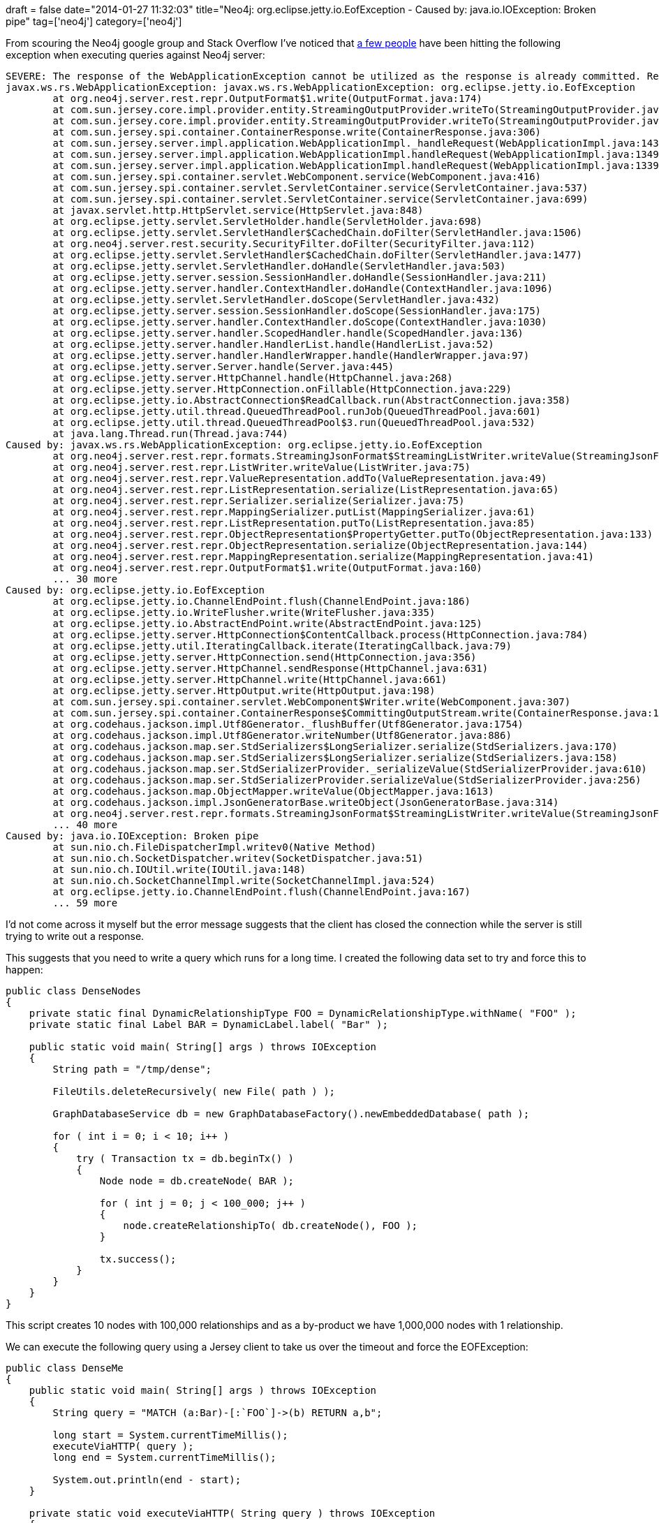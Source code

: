 +++
draft = false
date="2014-01-27 11:32:03"
title="Neo4j: org.eclipse.jetty.io.EofException - Caused by: java.io.IOException: Broken pipe"
tag=['neo4j']
category=['neo4j']
+++

From scouring the Neo4j google group and Stack Overflow I've noticed that https://www.google.co.uk/search?q=neo4j+eofexception&oq=neo4j+eofexception&aqs=chrome..69i57.2370j0j4&sourceid=chrome&espv=210&es_sm=91&ie=UTF-8[a few people] have been hitting the following exception when executing queries against Neo4j server:

[source,text]
----

SEVERE: The response of the WebApplicationException cannot be utilized as the response is already committed. Re-throwing to the HTTP container
javax.ws.rs.WebApplicationException: javax.ws.rs.WebApplicationException: org.eclipse.jetty.io.EofException
	at org.neo4j.server.rest.repr.OutputFormat$1.write(OutputFormat.java:174)
	at com.sun.jersey.core.impl.provider.entity.StreamingOutputProvider.writeTo(StreamingOutputProvider.java:71)
	at com.sun.jersey.core.impl.provider.entity.StreamingOutputProvider.writeTo(StreamingOutputProvider.java:57)
	at com.sun.jersey.spi.container.ContainerResponse.write(ContainerResponse.java:306)
	at com.sun.jersey.server.impl.application.WebApplicationImpl._handleRequest(WebApplicationImpl.java:1437)
	at com.sun.jersey.server.impl.application.WebApplicationImpl.handleRequest(WebApplicationImpl.java:1349)
	at com.sun.jersey.server.impl.application.WebApplicationImpl.handleRequest(WebApplicationImpl.java:1339)
	at com.sun.jersey.spi.container.servlet.WebComponent.service(WebComponent.java:416)
	at com.sun.jersey.spi.container.servlet.ServletContainer.service(ServletContainer.java:537)
	at com.sun.jersey.spi.container.servlet.ServletContainer.service(ServletContainer.java:699)
	at javax.servlet.http.HttpServlet.service(HttpServlet.java:848)
	at org.eclipse.jetty.servlet.ServletHolder.handle(ServletHolder.java:698)
	at org.eclipse.jetty.servlet.ServletHandler$CachedChain.doFilter(ServletHandler.java:1506)
	at org.neo4j.server.rest.security.SecurityFilter.doFilter(SecurityFilter.java:112)
	at org.eclipse.jetty.servlet.ServletHandler$CachedChain.doFilter(ServletHandler.java:1477)
	at org.eclipse.jetty.servlet.ServletHandler.doHandle(ServletHandler.java:503)
	at org.eclipse.jetty.server.session.SessionHandler.doHandle(SessionHandler.java:211)
	at org.eclipse.jetty.server.handler.ContextHandler.doHandle(ContextHandler.java:1096)
	at org.eclipse.jetty.servlet.ServletHandler.doScope(ServletHandler.java:432)
	at org.eclipse.jetty.server.session.SessionHandler.doScope(SessionHandler.java:175)
	at org.eclipse.jetty.server.handler.ContextHandler.doScope(ContextHandler.java:1030)
	at org.eclipse.jetty.server.handler.ScopedHandler.handle(ScopedHandler.java:136)
	at org.eclipse.jetty.server.handler.HandlerList.handle(HandlerList.java:52)
	at org.eclipse.jetty.server.handler.HandlerWrapper.handle(HandlerWrapper.java:97)
	at org.eclipse.jetty.server.Server.handle(Server.java:445)
	at org.eclipse.jetty.server.HttpChannel.handle(HttpChannel.java:268)
	at org.eclipse.jetty.server.HttpConnection.onFillable(HttpConnection.java:229)
	at org.eclipse.jetty.io.AbstractConnection$ReadCallback.run(AbstractConnection.java:358)
	at org.eclipse.jetty.util.thread.QueuedThreadPool.runJob(QueuedThreadPool.java:601)
	at org.eclipse.jetty.util.thread.QueuedThreadPool$3.run(QueuedThreadPool.java:532)
	at java.lang.Thread.run(Thread.java:744)
Caused by: javax.ws.rs.WebApplicationException: org.eclipse.jetty.io.EofException
	at org.neo4j.server.rest.repr.formats.StreamingJsonFormat$StreamingListWriter.writeValue(StreamingJsonFormat.java:316)
	at org.neo4j.server.rest.repr.ListWriter.writeValue(ListWriter.java:75)
	at org.neo4j.server.rest.repr.ValueRepresentation.addTo(ValueRepresentation.java:49)
	at org.neo4j.server.rest.repr.ListRepresentation.serialize(ListRepresentation.java:65)
	at org.neo4j.server.rest.repr.Serializer.serialize(Serializer.java:75)
	at org.neo4j.server.rest.repr.MappingSerializer.putList(MappingSerializer.java:61)
	at org.neo4j.server.rest.repr.ListRepresentation.putTo(ListRepresentation.java:85)
	at org.neo4j.server.rest.repr.ObjectRepresentation$PropertyGetter.putTo(ObjectRepresentation.java:133)
	at org.neo4j.server.rest.repr.ObjectRepresentation.serialize(ObjectRepresentation.java:144)
	at org.neo4j.server.rest.repr.MappingRepresentation.serialize(MappingRepresentation.java:41)
	at org.neo4j.server.rest.repr.OutputFormat$1.write(OutputFormat.java:160)
	... 30 more
Caused by: org.eclipse.jetty.io.EofException
	at org.eclipse.jetty.io.ChannelEndPoint.flush(ChannelEndPoint.java:186)
	at org.eclipse.jetty.io.WriteFlusher.write(WriteFlusher.java:335)
	at org.eclipse.jetty.io.AbstractEndPoint.write(AbstractEndPoint.java:125)
	at org.eclipse.jetty.server.HttpConnection$ContentCallback.process(HttpConnection.java:784)
	at org.eclipse.jetty.util.IteratingCallback.iterate(IteratingCallback.java:79)
	at org.eclipse.jetty.server.HttpConnection.send(HttpConnection.java:356)
	at org.eclipse.jetty.server.HttpChannel.sendResponse(HttpChannel.java:631)
	at org.eclipse.jetty.server.HttpChannel.write(HttpChannel.java:661)
	at org.eclipse.jetty.server.HttpOutput.write(HttpOutput.java:198)
	at com.sun.jersey.spi.container.servlet.WebComponent$Writer.write(WebComponent.java:307)
	at com.sun.jersey.spi.container.ContainerResponse$CommittingOutputStream.write(ContainerResponse.java:134)
	at org.codehaus.jackson.impl.Utf8Generator._flushBuffer(Utf8Generator.java:1754)
	at org.codehaus.jackson.impl.Utf8Generator.writeNumber(Utf8Generator.java:886)
	at org.codehaus.jackson.map.ser.StdSerializers$LongSerializer.serialize(StdSerializers.java:170)
	at org.codehaus.jackson.map.ser.StdSerializers$LongSerializer.serialize(StdSerializers.java:158)
	at org.codehaus.jackson.map.ser.StdSerializerProvider._serializeValue(StdSerializerProvider.java:610)
	at org.codehaus.jackson.map.ser.StdSerializerProvider.serializeValue(StdSerializerProvider.java:256)
	at org.codehaus.jackson.map.ObjectMapper.writeValue(ObjectMapper.java:1613)
	at org.codehaus.jackson.impl.JsonGeneratorBase.writeObject(JsonGeneratorBase.java:314)
	at org.neo4j.server.rest.repr.formats.StreamingJsonFormat$StreamingListWriter.writeValue(StreamingJsonFormat.java:312)
	... 40 more
Caused by: java.io.IOException: Broken pipe
	at sun.nio.ch.FileDispatcherImpl.writev0(Native Method)
	at sun.nio.ch.SocketDispatcher.writev(SocketDispatcher.java:51)
	at sun.nio.ch.IOUtil.write(IOUtil.java:148)
	at sun.nio.ch.SocketChannelImpl.write(SocketChannelImpl.java:524)
	at org.eclipse.jetty.io.ChannelEndPoint.flush(ChannelEndPoint.java:167)
	... 59 more
----

I'd not come across it myself but the error message suggests that the client has closed the connection while the server is still trying to write out a response.

This suggests that you need to write a query which runs for a long time. I created the following data set to try and force this to happen:

[source,java]
----

public class DenseNodes
{
    private static final DynamicRelationshipType FOO = DynamicRelationshipType.withName( "FOO" );
    private static final Label BAR = DynamicLabel.label( "Bar" );

    public static void main( String[] args ) throws IOException
    {
        String path = "/tmp/dense";

        FileUtils.deleteRecursively( new File( path ) );

        GraphDatabaseService db = new GraphDatabaseFactory().newEmbeddedDatabase( path );

        for ( int i = 0; i < 10; i++ )
        {
            try ( Transaction tx = db.beginTx() )
            {
                Node node = db.createNode( BAR );

                for ( int j = 0; j < 100_000; j++ )
                {
                    node.createRelationshipTo( db.createNode(), FOO );
                }

                tx.success();
            }
        }
    }
}
----

This script creates 10 nodes with 100,000 relationships and as a by-product we have 1,000,000 nodes with 1 relationship.

We can execute the following query using a Jersey client to take us over the timeout and force the EOFException:

[source,java]
----

public class DenseMe
{
    public static void main( String[] args ) throws IOException
    {
        String query = "MATCH (a:Bar)-[:`FOO`]->(b) RETURN a,b";

        long start = System.currentTimeMillis();
        executeViaHTTP( query );
        long end = System.currentTimeMillis();

        System.out.println(end - start);
    }

    private static void executeViaHTTP( String query ) throws IOException
    {
        ObjectNode entity = JsonNodeFactory.instance.objectNode();
        entity.put("query", query );

        ClientResponse response = client().resource( "http://localhost:7474/db/data/cypher" )
                .accept( MediaType.APPLICATION_JSON_TYPE )
                .type(MediaType.APPLICATION_JSON_TYPE)
                .post( ClientResponse.class, entity );

        InputStream stream = response.getEntityInputStream();

        BufferedReader reader = new BufferedReader( new InputStreamReader( stream ) );
        char[] buffer = new char[1024];
        int bytesRead;
        while ( (bytesRead = reader.read( buffer )) != -1 )
        {
            for ( int i = 0; i < bytesRead; i++ )
            {
                System.out.print( buffer[i] );
            }
        }
    }

    private static Client client()
    {
        DefaultClientConfig defaultClientConfig = new DefaultClientConfig();
        defaultClientConfig.getClasses().add( JacksonJsonProvider.class );
        Client client = Client.create( defaultClientConfig );
        return client;
    }
}
----

There are two ways that we can attempt to work around this problem:

. Increase the timeout on the Jersey Client
. Stream the response to the client so we don't build up such a huge response on the server</p> </ol>
+
We'll start with the former, which requires the following tweak to the +++<cite>+++client+++</cite>+++ function:
+
~~~java private static Client client() { DefaultClientConfig defaultClientConfig = new DefaultClientConfig(); defaultClientConfig.getClasses().add( JacksonJsonProvider.class ); Client client = Client.create( defaultClientConfig ); client.setConnectTimeout(1_000_000); client.setReadTimeout( 1_000_000 ); return client; } ~~~
+
If we run that we'll end up with the following response using a 4GB heap:
+
~~~text { "message" : "Java heap space", "exception" : "OutOfMemoryError", "fullname" : "java.lang.OutOfMemoryError", "stacktrace" : [ ] } ~~~
+
I was tailing the GC logs while running the query and the majority of time was being spent in Full GC while the query was running:
+
~~~text 2014-01-27T10:27:26.101+0000: 239848.812: Total time for which application threads were stopped: 5.5309550 seconds 2014-01-27T10:27:26.101+0000: 239848.812: [Full GC2014-01-27T10:27:26.101+0000: 239848.812: [CMS: 3512768K\->3512768K(3512768K), 5.4359920 secs] 4126207K\->4126207K(4126208K), [CMS Perm : 41512K\->41512K(69300K)], 5.4360820 secs] [Times: user=5.43 sys=0.00, real=5.43 secs] 2014-01-27T10:27:31.537+0000: 239854.249: [Full GC2014-01-27T10:27:31.537+0000: 239854.249: [CMS: 3512768K\->3512768K(3512768K), 5.4878690 secs] 4126207K\->4126207K(4126208K), [CMS Perm : 41512K\->41512K(69300K)], 5.4879470 secs] [Times: user=5.49 sys=0.01, real=5.49 secs] 2014-01-27T10:27:37.025+0000: 239859.737: Total time for which application threads were stopped: 10.9243140 seconds 2014-01-27T10:27:37.025+0000: 239859.737: [Full GC2014-01-27T10:27:37.025+0000: 239859.737: [CMS: 3512768K\->3512768K(3512768K), 5.4437040 secs] 4126207K\->4126207K(4126208K), [CMS Perm : 41512K\->41512K(69300K)], 5.4437790 secs] [Times: user=5.44 sys=0.01, real=5.44 secs] 2014-01-27T10:27:42.469+0000: 239865.181: [Full GC2014-01-27T10:27:42.469+0000: 239865.181: [CMS: 3512768K\->3512768K(3512768K), 5.4283480 secs] 4126207K\->4126207K(4126208K), [CMS Perm : 41512K\->41512K(69300K)], 5.4284400 secs] [Times: user=5.43 sys=0.00, real=5.43 secs] 2014-01-27T10:27:47.898+0000: 239870.609: Total time for which application threads were stopped: 10.8724950 seconds 2014-01-27T10:27:47.898+0000: 239870.609: [Full GC2014-01-27T10:27:47.898+0000: 239870.609: [CMS: 3512768K\->3512768K(3512768K), 5.4385630 secs] 4126208K\->4126207K(4126208K), [CMS Perm : 41512K\->41512K(69300K)], 5.4386540 secs] [Times: user=5.43 sys=0.01, real=5.44 secs] 2014-01-27T10:27:53.337+0000: 239876.048: Total time for which application threads were stopped: 5.4389110 seconds ~~~
+
The second option is to http://docs.neo4j.org/chunked/stable/rest-api-streaming.html[stream back the response] by adding the following header to our request:
+
~~~java ClientResponse response = client().resource( "http://localhost:7474/db/data/cypher" ) .accept( MediaType.APPLICATION_JSON_TYPE ) .type(MediaType.APPLICATION_JSON_TYPE) .header( "X-Stream", "true" ) .post( ClientResponse.class, entity ); ~~~
+
If we do that then we'll get back the first rows of the query immediately although although we'll have to be careful with what we do with the response or we could see an OutOfMemory exception on the client instead.
+
We might also want to think whether we actually need to return that many rows in the first place. A lot of the time a subset is more than enough.
